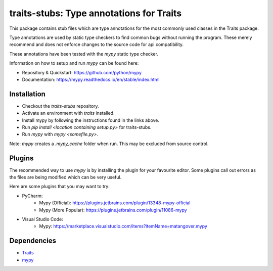 =========================================
traits-stubs: Type annotations for Traits
=========================================

This package contains stub files which are type annotations for the most
commonly used classes in the Traits package.

Type annotations are used by static type checkers
to find common bugs without running the program. These merely recommend
and does not enforce changes to the source code for api compatibility.

These annotations have been tested with the `mypy` static type checker.

Information on how to setup and run `mypy` can be found here:

- Repository & Quickstart: https://github.com/python/mypy
- Documentation: https://mypy.readthedocs.io/en/stable/index.html


Installation
------------
- Checkout the `traits-stubs` repository.
- Activate an environment with `traits` installed.
- Install mypy by following the instructions found in the links above.
- Run `pip install <location containing setup.py>` for traits-stubs.
- Run `mypy` with `mypy <somefile.py>`.

Note: `mypy` creates a `.mypy_cache` folder when run. This may be excluded
from source control.

Plugins
------------
The recommended way to use `mypy` is by installing the plugin for your favourite
editor. Some plugins call out errors as the files are being modified which can
be very useful.

Here are some plugins that you may want to try:

- PyCharm:
    - Mypy ​(Official)​: https://plugins.jetbrains.com/plugin/13348-mypy-official
    - Mypy (More Popular): https://plugins.jetbrains.com/plugin/11086-mypy

- Visual Studio Code:
    - Mypy: https://marketplace.visualstudio.com/items?itemName=matangover.mypy



Dependencies
------------

* `Traits <https://github.com/enthought/traits>`_
* `mypy <https://github.com/python/mypy>`_

